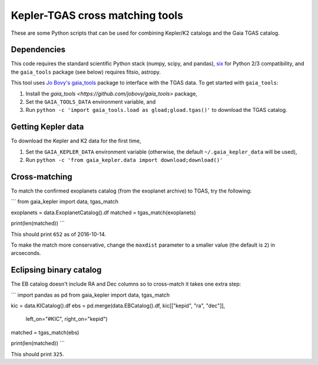 Kepler-TGAS cross matching tools
================================

These are some Python scripts that can be used for combining Kepler/K2
catalogs and the Gaia TGAS catalog.


Dependencies
------------

This code requires the standard scientific Python stack (numpy, scipy, and
pandas), `six <https://pythonhosted.org/six/>`_ for Python 2/3 compatibility,
and the ``gaia_tools`` package (see below) requires fitsio, astropy.

This tool uses `Jo Bovy's gaia_tools <https://github.com/jobovy/gaia_tools>`_
package to interface with the TGAS data. To get started with ``gaia_tools``:

1. Install the `gaia_tools <https://github.com/jobovy/gaia_tools>` package,
2. Set the ``GAIA_TOOLS_DATA`` environment variable, and
3. Run ``python -c 'import gaia_tools.load as gload;gload.tgas()'`` to
   download the TGAS catalog.


Getting Kepler data
-------------------

To download the Kepler and K2 data for the first time,

1. Set the ``GAIA_KEPLER_DATA`` environment variable (otherwise, the default
   ``~/.gaia_kepler_data`` will be used),
2. Run ``python -c 'from gaia_kepler.data import download;download()'``


Cross-matching
--------------

To match the confirmed exoplanets catalog (from the exoplanet archive) to
TGAS, try the following:

```
from gaia_kepler import data, tgas_match

exoplanets = data.ExoplanetCatalog().df
matched = tgas_match(exoplanets)

print(len(matched))
```

This should print ``652`` as of 2016-10-14.

To make the match more conservative, change the ``maxdist`` parameter to a
smaller value (the default is ``2``) in arcseconds.


Eclipsing binary catalog
------------------------

The EB catalog doesn't include RA and Dec columns so to cross-match it takes
one extra step:

```
import pandas as pd
from gaia_kepler import data, tgas_match

kic = data.KICatalog().df
ebs = pd.merge(data.EBCatalog().df, kic[["kepid", "ra", "dec"]],
               left_on="#KIC", right_on="kepid")
matched = tgas_match(ebs)

print(len(matched))
```

This should print ``325``.
